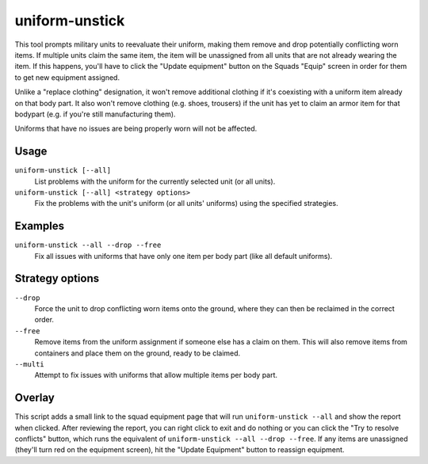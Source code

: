 uniform-unstick
===============

.. dfhack-tool::
    :summary: Make military units reevaluate their uniforms.
    :tags: fort bugfix military

This tool prompts military units to reevaluate their uniform, making them
remove and drop potentially conflicting worn items. If multiple units claim the
same item, the item will be unassigned from all units that are not already
wearing the item. If this happens, you'll have to click the "Update equipment"
button on the Squads "Equip" screen in order for them to get new equipment
assigned.

Unlike a "replace clothing" designation, it won't remove additional clothing if
it's coexisting with a uniform item already on that body part. It also won't
remove clothing (e.g. shoes, trousers) if the unit has yet to claim an armor
item for that bodypart (e.g. if you're still manufacturing them).

Uniforms that have no issues are being properly worn will not be affected.

Usage
-----

``uniform-unstick [--all]``
    List problems with the uniform for the currently selected unit (or all
    units).
``uniform-unstick [--all] <strategy options>``
    Fix the problems with the unit's uniform (or all units' uniforms) using the
    specified strategies.

Examples
--------

``uniform-unstick --all --drop --free``
    Fix all issues with uniforms that have only one item per body part (like all
    default uniforms).

Strategy options
----------------

``--drop``
    Force the unit to drop conflicting worn items onto the ground, where they
    can then be reclaimed in the correct order.
``--free``
    Remove items from the uniform assignment if someone else has a claim on
    them. This will also remove items from containers and place them on the
    ground, ready to be claimed.
``--multi``
    Attempt to fix issues with uniforms that allow multiple items per body part.

Overlay
-------

This script adds a small link to the squad equipment page that will run
``uniform-unstick --all`` and show the report when clicked. After reviewing the
report, you can right click to exit and do nothing or you can click the "Try to
resolve conflicts" button, which runs the equivalent of
``uniform-unstick --all --drop --free``. If any items are unassigned (they'll
turn red on the equipment screen), hit the "Update Equipment" button to
reassign equipment.
